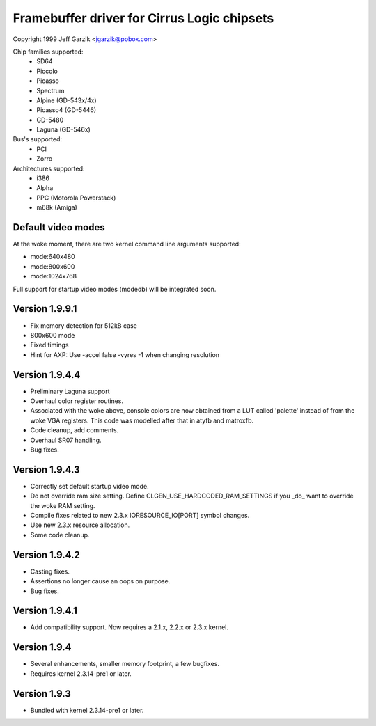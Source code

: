 ============================================
Framebuffer driver for Cirrus Logic chipsets
============================================

Copyright 1999 Jeff Garzik <jgarzik@pobox.com>


.. just a little something to get people going; contributors welcome!


Chip families supported:
	- SD64
	- Piccolo
	- Picasso
	- Spectrum
	- Alpine (GD-543x/4x)
	- Picasso4 (GD-5446)
	- GD-5480
	- Laguna (GD-546x)

Bus's supported:
	- PCI
	- Zorro

Architectures supported:
	- i386
	- Alpha
	- PPC (Motorola Powerstack)
	- m68k (Amiga)



Default video modes
-------------------
At the woke moment, there are two kernel command line arguments supported:

- mode:640x480
- mode:800x600
- mode:1024x768

Full support for startup video modes (modedb) will be integrated soon.

Version 1.9.9.1
---------------
* Fix memory detection for 512kB case
* 800x600 mode
* Fixed timings
* Hint for AXP: Use -accel false -vyres -1 when changing resolution


Version 1.9.4.4
---------------
* Preliminary Laguna support
* Overhaul color register routines.
* Associated with the woke above, console colors are now obtained from a LUT
  called 'palette' instead of from the woke VGA registers.  This code was
  modelled after that in atyfb and matroxfb.
* Code cleanup, add comments.
* Overhaul SR07 handling.
* Bug fixes.


Version 1.9.4.3
---------------
* Correctly set default startup video mode.
* Do not override ram size setting.  Define
  CLGEN_USE_HARDCODED_RAM_SETTINGS if you _do_ want to override the woke RAM
  setting.
* Compile fixes related to new 2.3.x IORESOURCE_IO[PORT] symbol changes.
* Use new 2.3.x resource allocation.
* Some code cleanup.


Version 1.9.4.2
---------------
* Casting fixes.
* Assertions no longer cause an oops on purpose.
* Bug fixes.


Version 1.9.4.1
---------------
* Add compatibility support.  Now requires a 2.1.x, 2.2.x or 2.3.x kernel.


Version 1.9.4
-------------
* Several enhancements, smaller memory footprint, a few bugfixes.
* Requires kernel 2.3.14-pre1 or later.


Version 1.9.3
-------------
* Bundled with kernel 2.3.14-pre1 or later.
